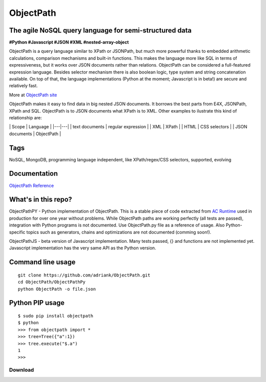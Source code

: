 ObjectPath
==========

The agile NoSQL query language for semi-structured data
-------------------------------------------------------

**#Python #Javascript #JSON #XML #nested-array-object**

ObjectPath is a query language similar to XPath or JSONPath, but much
more powerful thanks to embedded arithmetic calculations, comparison
mechanisms and built-in functions. This makes the language more like SQL
in terms of expressiveness, but it works over JSON documents rather than
relations. ObjectPath can be considered a full-featured expression
language. Besides selector mechanism there is also boolean logic, type
system and string concatenation available. On top of that, the language
implementations (Python at the moment; Javascript is in beta!) are
secure and relatively fast.

More at `ObjectPath site <http://adriank.github.io/ObjectPath>`_

ObjectPath makes it easy to find data in big nested JSON documents. It
borrows the best parts from E4X, JSONPath, XPath and SQL. ObjectPath is
to JSON documents what XPath is to XML. Other examples to ilustrate this
kind of relationship are:

\| Scope \| Language \| \|---\|---\| \| text documents \| regular
expression \| \| XML \| XPath \| \| HTML \| CSS selectors \| \| JSON
documents \| ObjectPath \|

Tags
----

NoSQL, MongoDB, programming language independent, like XPath/regex/CSS
selectors, supported, evolving

Documentation
-------------

`ObjectPath
Reference <http://docs.asyncode.com/text/ObjectPath-reference>`_

What's in this repo?
--------------------

ObjectPathPY - Python implementation of ObjectPath. This is a stable
piece of code extracted from `AC
Runtime <http://github.com/adriank/ACR>`_ used in production for over
one year without problems. While ObjectPath paths are working perfectly
(all tests are passed), integration with Python programs is not
documented. Use ObjectPath.py file as a reference of usage. Also
Python-specific topics such as generators, chains and optimizations are
not documented (comming soon!).

ObjectPathJS - beta version of Javascript implementation. Many tests
passed, {} and functions are not implemented yet. Javascript
implementation has the very same API as the Python version.

Command line usage
------------------

::

    git clone https://github.com/adriank/ObjectPath.git
    cd ObjectPath/ObjectPathPy
    python ObjectPath -o file.json

Python PIP usage
----------------

::

    $ sudo pip install objectpath
    $ python
    >>> from objectpath import *
    >>> tree=Tree({"a":1})
    >>> tree.execute("$.a")
    1
    >>>


Download
********


